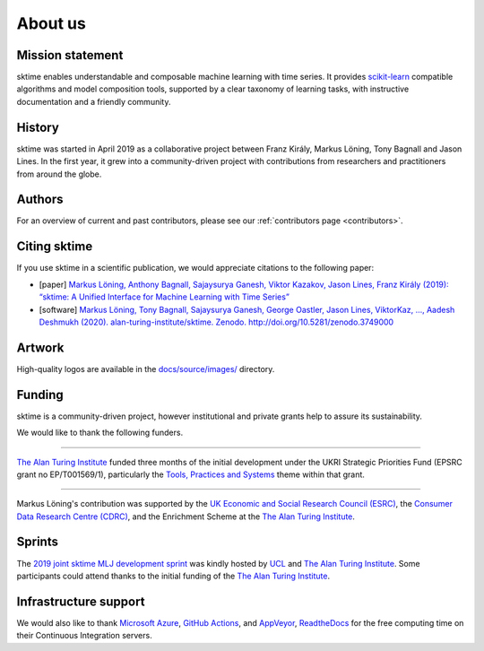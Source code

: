.. _about:

About us
========

Mission statement
-----------------

sktime enables understandable and composable machine learning with time
series. It provides `scikit-learn <https://scikit-learn.org/stable/>`_
compatible algorithms and model composition tools, supported by a clear
taxonomy of learning tasks, with instructive documentation and a friendly community.


History
-------

sktime was started in April 2019 as a collaborative project between
Franz Király, Markus Löning, Tony Bagnall and Jason
Lines. In the first year, it grew into a community-driven project with
contributions from researchers and practitioners from around the globe.


Authors
-------

For an overview of current and past contributors, please see our
:ref:`contributors page <contributors>`.


Citing sktime
-------------

If you use sktime in a scientific publication, we would appreciate
citations to the following paper:

* [paper] `Markus Löning, Anthony Bagnall, Sajaysurya Ganesh, Viktor Kazakov, Jason Lines, Franz Király (2019): “sktime: A Unified Interface for Machine Learning with Time Series” <http://learningsys.org/neurips19/assets/papers/sktime_ml_systems_neurips2019.pdf>`_
* [software] `Markus Löning, Tony Bagnall, Sajaysurya Ganesh, George Oastler, Jason Lines, ViktorKaz, …, Aadesh Deshmukh (2020). alan-turing-institute/sktime. Zenodo. http://doi.org/10.5281/zenodo.3749000 <http://doi.org/10.5281/zenodo.3749000>`_


Artwork
-------

High-quality logos are available in the `docs/source/images/ <https://github.com/alan-turing-institute/sktime/tree/master/docs/source/images>`_ directory.

.. image:: images/sktime-logo-no-text.jpg
   :align: center

Funding
-------

sktime is a community-driven project, however institutional and private
grants help to assure its sustainability.

We would like to thank the following funders.

...................................

.. raw:: html

   <div class="sk-sponsor-div">
   <div class="sk-sponsor-div-box">

`The Alan Turing Institute <https://turing.ac.uk>`_
funded three months of the initial development under the UKRI Strategic
Priorities Fund (EPSRC grant no EP/T001569/1), particularly the `Tools,
Practices and Systems <https://www.turing.ac
.uk/events/tools-practices-and-systems-data-science-and-artificial-intelligence-scoping-workshop>`_ theme within that grant.


.. raw:: html

   </div>
   <div class="sk-sponsor-div-box">

.. image:: images/the-alan-turing-institute.png
   :width: 100pt
   :target: https://turing.ac.uk/

.. raw:: html

   </div>
   </div>


...................................

.. raw:: html

   <div class="sk-sponsor-div">
   <div class="sk-sponsor-div-box">

Markus Löning's contribution was supported by the `UK Economic and Social
Research Council (ESRC) <https://esrc.ukri.org>`_, the `Consumer Data
Research Centre (CDRC) <https://www.cdrc.ac.uk>`_, and the Enrichment
Scheme at the `The Alan Turing Institute <https://turing.ac.uk>`_.


.. raw:: html

   </div>
   <div class="sk-sponsor-div-box">

.. image:: images/esrc-ukri.png
   :width: 100pt
   :target: https://esrc.ukri.org

.. image:: images/cdrc.jpg
   :width: 100pt
   :target: https://www.cdrc.ac.uk

.. raw:: html

   </div>
   </div>


Sprints
-------

The `2019 joint sktime MLJ development sprint <https://github.com/sktime/sktime-workshops/tree/master/previous_workshops/2019_sktime_MLJ_joint_dev_sprint>`_ was kindly hosted by `UCL
<https://www.ucl.ac.uk>`_ and `The Alan Turing Institute <https://turing.ac
.uk>`_. Some participants could attend thanks to the
initial funding of the `The Alan Turing Institute <https://turing.ac.uk>`_.


Infrastructure support
----------------------

We would also like to thank `Microsoft Azure <https://azure.microsoft.com/en-gb/services/devops/>`_, `GitHub Actions <https://docs.github.com/en/free-pro-team@latest/actions>`_, and `AppVeyor <https://www.appveyor.com>`_, `ReadtheDocs <https://readthedocs.org>`_ for the free computing time on their Continuous Integration servers.
